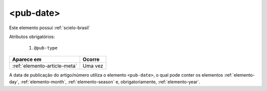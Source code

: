 .. _elemento-pub-date:

<pub-date>
==========

Este elemento possui :ref:`scielo-brasil`


Atributos obrigatórios:

  1. ``@pub-type``

+------------------------------+---------+
| Aparece em                   | Ocorre  |
+==============================+=========+
| :ref:`elemento-article-meta` | Uma vez |
+------------------------------+---------+



A data de publicação do artigo/número utiliza o elemento ``<pub-date>``, o qual pode conter os elementos :ref:`elemento-day`, :ref:`elemento-month`, :ref:`elemento-season` e, obrigatoriamente, :ref:`elemento-year`.



